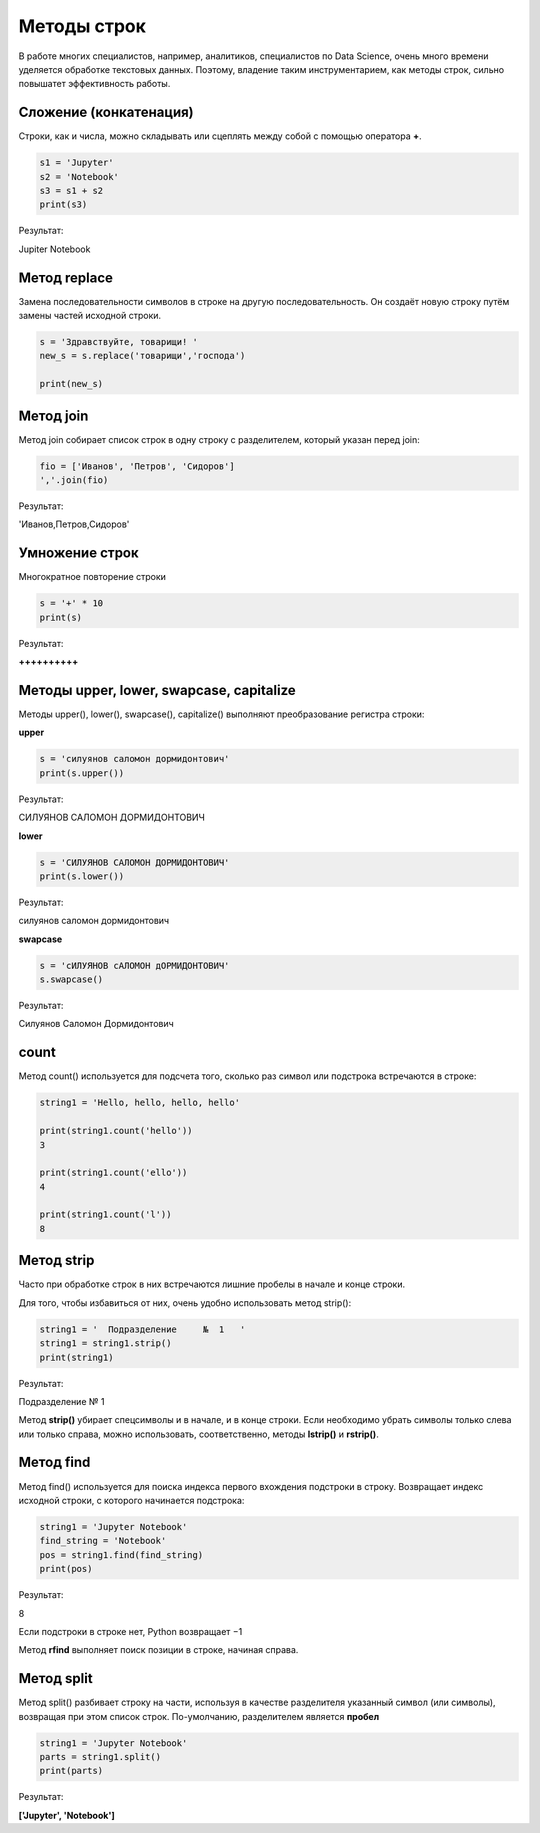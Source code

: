 Методы строк
~~~~~~~~~~~~~

В работе многих специалистов, например, аналитиков, специалистов по Data Science, очень много времени уделяется обработке текстовых данных. Поэтому, владение таким инструментарием, как методы строк, сильно повышатет эффективность работы.

Сложение (конкатенация)
```````````````````````

Строки, как и числа, можно складывать или сцеплять между собой с помощью оператора **+**.

.. code-block:: python
   
        s1 = 'Jupyter'
        s2 = 'Notebook'
        s3 = s1 + s2
        print(s3)

Результат:

Jupiter Notebook

Метод replace
``````````````

Замена последовательности символов в строке на другую последовательность. Он создаёт новую строку путём замены частей исходной строки.

.. code-block:: python
   
        s = 'Здравствуйте, товарищи! '
        new_s = s.replace('товарищи','господа') 
        
        print(new_s)

.. figure:: img/03_str_05.PNG
       :scale: 100 %
       :align: center
       :alt: asda


Метод join
```````````

Метод join собирает список строк в одну строку с разделителем, который указан перед join:

.. code-block:: python

        fio = ['Иванов', 'Петров', 'Сидоров']
        ','.join(fio)

Результат:

'Иванов,Петров,Сидоров'


Умножение строк
````````````````

Многократное повторение строки

.. code-block:: python

        s = '+' * 10
        print(s)

Результат:

**++++++++++**

Методы upper, lower, swapcase, capitalize
``````````````````````````````````````````

Методы upper(), lower(), swapcase(), capitalize() выполняют преобразование регистра строки:


**upper**

.. code-block:: python

        s = 'силуянов саломон дормидонтович'
        print(s.upper())

Результат:

СИЛУЯНОВ САЛОМОН ДОРМИДОНТОВИЧ

**lower**

.. code-block:: python

        s = 'СИЛУЯНОВ САЛОМОН ДОРМИДОНТОВИЧ'
        print(s.lower())

Результат:

силуянов саломон дормидонтович

**swapcase**

.. code-block:: python

        s = 'cИЛУЯНОВ cАЛОМОН дОРМИДОНТОВИЧ'
        s.swapcase()

Результат:

Cилуянов Cаломон Дормидонтович


count
``````
Метод count() используется для подсчета того, сколько раз символ или подстрока встречаются в строке:

.. code-block:: python

        string1 = 'Hello, hello, hello, hello'

        print(string1.count('hello'))
        3

        print(string1.count('ello'))
        4

        print(string1.count('l'))
        8

Метод strip
`````````````
Часто при обработке строк в них встречаются лишние пробелы в начале и конце строки. 

Для того, чтобы избавиться от них, очень удобно использовать метод strip():

.. code-block:: python

        string1 = '  Подразделение     №  1   '
        string1 = string1.strip()
        print(string1)

Результат:

Подразделение № 1

Метод **strip()** убирает спецсимволы и в начале, и в конце строки. Если необходимо убрать символы только слева или только справа, можно использовать, соответственно, методы **lstrip()** и **rstrip()**.

Метод find
```````````

Метод find() используется для поиска индекса первого вхождения подстроки в строку. Возвращает индекс исходной строки, с которого начинается подстрока:

.. code-block:: python

        string1 = 'Jupyter Notebook'
        find_string = 'Notebook'
        pos = string1.find(find_string)
        print(pos)

Результат:

8

Если подстроки в строке нет, Python возвращает −1

Метод **rfind** выполняет поиск позиции в строке, начиная справа.

Метод split
````````````

Метод split() разбивает строку на части, используя в качестве разделителя указанный символ (или символы), возвращая при этом список строк. По-умолчанию, разделителем является **пробел**

.. code-block:: python

        string1 = 'Jupyter Notebook'
        parts = string1.split()
        print(parts)

Результат:

**['Jupyter', 'Notebook']**





